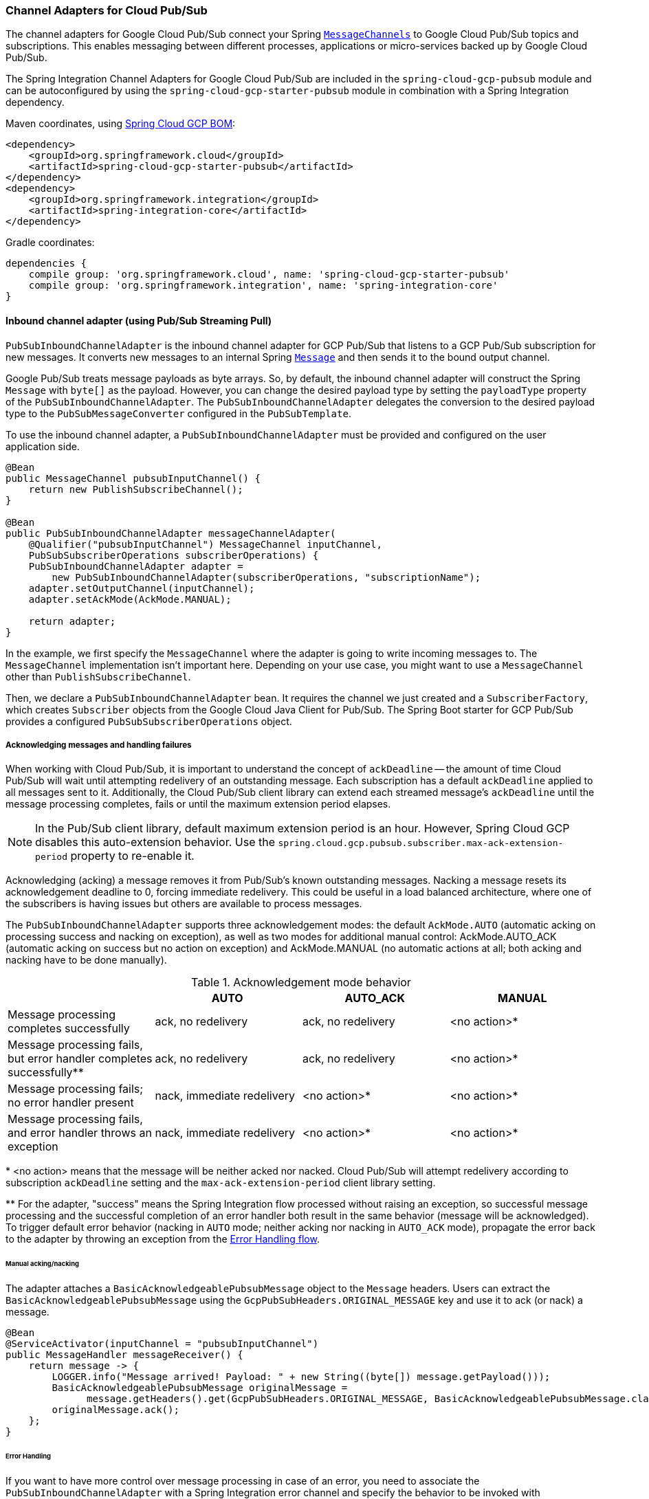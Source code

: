 === Channel Adapters for Cloud Pub/Sub

The channel adapters for Google Cloud Pub/Sub connect your Spring https://docs.spring.io/spring-integration/reference/html/messaging-channels-section.html#channel[`MessageChannels`] to Google Cloud Pub/Sub topics and subscriptions.
This enables messaging between different processes, applications or micro-services backed up by Google Cloud Pub/Sub.

The Spring Integration Channel Adapters for Google Cloud Pub/Sub are included in the `spring-cloud-gcp-pubsub` module and can be autoconfigured by using the `spring-cloud-gcp-starter-pubsub` module in combination with a Spring Integration dependency.

Maven coordinates, using <<getting-started.adoc#_bill_of_materials, Spring Cloud GCP BOM>>:

[source,xml]
----
<dependency>
    <groupId>org.springframework.cloud</groupId>
    <artifactId>spring-cloud-gcp-starter-pubsub</artifactId>
</dependency>
<dependency>
    <groupId>org.springframework.integration</groupId>
    <artifactId>spring-integration-core</artifactId>
</dependency>
----

Gradle coordinates:

[source,subs="normal"]
----
dependencies {
    compile group: 'org.springframework.cloud', name: 'spring-cloud-gcp-starter-pubsub'
    compile group: 'org.springframework.integration', name: 'spring-integration-core'
}
----


==== Inbound channel adapter (using Pub/Sub Streaming Pull)

`PubSubInboundChannelAdapter` is the inbound channel adapter for GCP Pub/Sub that listens to a GCP Pub/Sub subscription for new messages.
It converts new messages to an internal Spring https://docs.spring.io/spring-integration/reference/html/messaging-construction-chapter.html#message[`Message`] and then sends it to the bound output channel.

Google Pub/Sub treats message payloads as byte arrays.
So, by default, the inbound channel adapter will construct the Spring `Message` with `byte[]` as the payload.
However, you can change the desired payload type by setting the `payloadType` property of the `PubSubInboundChannelAdapter`.
The `PubSubInboundChannelAdapter` delegates the conversion to the desired payload type to the `PubSubMessageConverter` configured in the `PubSubTemplate`.


To use the inbound channel adapter, a `PubSubInboundChannelAdapter` must be provided and configured on the user application side.

[source,java]
----
@Bean
public MessageChannel pubsubInputChannel() {
    return new PublishSubscribeChannel();
}

@Bean
public PubSubInboundChannelAdapter messageChannelAdapter(
    @Qualifier("pubsubInputChannel") MessageChannel inputChannel,
    PubSubSubscriberOperations subscriberOperations) {
    PubSubInboundChannelAdapter adapter =
        new PubSubInboundChannelAdapter(subscriberOperations, "subscriptionName");
    adapter.setOutputChannel(inputChannel);
    adapter.setAckMode(AckMode.MANUAL);

    return adapter;
}
----

In the example, we first specify the `MessageChannel` where the adapter is going to write incoming messages to.
The `MessageChannel` implementation isn't important here.
Depending on your use case, you might want to use a `MessageChannel` other than `PublishSubscribeChannel`.

Then, we declare a `PubSubInboundChannelAdapter` bean.
It requires the channel we just created and a `SubscriberFactory`, which creates `Subscriber` objects from the Google Cloud Java Client for Pub/Sub.
The Spring Boot starter for GCP Pub/Sub provides a configured `PubSubSubscriberOperations` object.

===== Acknowledging messages and handling failures
When working with Cloud Pub/Sub, it is important to understand the concept of `ackDeadline` -- the amount of time Cloud Pub/Sub will wait until attempting redelivery of an outstanding message.
Each subscription has a default `ackDeadline` applied to all messages sent to it.
Additionally, the Cloud Pub/Sub client library can extend each streamed message's `ackDeadline` until the message processing completes, fails or until the maximum extension period elapses.

NOTE: In the Pub/Sub client library, default maximum extension period is an hour. However, Spring Cloud GCP disables this auto-extension behavior.
Use the `spring.cloud.gcp.pubsub.subscriber.max-ack-extension-period` property to re-enable it.

Acknowledging (acking) a message removes it from Pub/Sub's known outstanding messages. Nacking a message resets its acknowledgement deadline to 0, forcing immediate redelivery.
This could be useful in a load balanced architecture, where one of the subscribers is having issues but others are available to process messages.

The `PubSubInboundChannelAdapter` supports three acknowledgement modes: the default `AckMode.AUTO` (automatic acking on processing success and nacking on exception), as well as two modes for additional manual control: AckMode.AUTO_ACK (automatic acking on success but no action on exception) and AckMode.MANUAL (no automatic actions at all; both acking and nacking have to be done manually).

.Acknowledgement mode behavior
|===
| |AUTO |AUTO_ACK |MANUAL

| Message processing completes successfully
| ack, no redelivery
| ack, no redelivery
| <no action>*

|Message processing fails, but error handler completes successfully**
| ack, no redelivery
| ack, no redelivery
| <no action>*

|Message processing fails; no error handler present
| nack, immediate redelivery
| <no action>*
| <no action>*

|Message processing fails, and error handler throws an exception
| nack, immediate redelivery
| <no action>*
| <no action>*
|===

{empty}* <no action> means that the message will be neither acked nor nacked.
Cloud Pub/Sub will attempt redelivery according to subscription `ackDeadline` setting and the `max-ack-extension-period` client library setting.

{empty}** For the adapter, "success" means the Spring Integration flow processed without raising an exception, so successful message processing and the successful completion of an error handler both result in the same behavior (message will be acknowledged).
To trigger default error behavior (nacking in `AUTO` mode; neither acking nor nacking in `AUTO_ACK` mode), propagate the error back to the adapter by throwing an exception from the <<Error Handling,Error Handling flow>>.

====== Manual acking/nacking

The adapter attaches a `BasicAcknowledgeablePubsubMessage` object to the `Message` headers.
Users can extract the `BasicAcknowledgeablePubsubMessage` using the `GcpPubSubHeaders.ORIGINAL_MESSAGE` key and use it to ack (or nack) a message.

[source,java]
----
@Bean
@ServiceActivator(inputChannel = "pubsubInputChannel")
public MessageHandler messageReceiver() {
    return message -> {
        LOGGER.info("Message arrived! Payload: " + new String((byte[]) message.getPayload()));
        BasicAcknowledgeablePubsubMessage originalMessage =
              message.getHeaders().get(GcpPubSubHeaders.ORIGINAL_MESSAGE, BasicAcknowledgeablePubsubMessage.class);
        originalMessage.ack();
    };
}
----

====== Error Handling

If you want to have more control over message processing in case of an error, you need to associate the `PubSubInboundChannelAdapter` with a Spring Integration error channel and specify the behavior to be invoked with `@ServiceActivator`.

NOTE: In order to activate the default behavior (nacking in `AUTO` mode; neither acking nor nacking in `AUTO_ACK` mode), your error handler has to throw an exception.
Otherwise, the adapter will assume that processing completed successfully and will ack the message.

[source,java]
----
@Bean
public MessageChannel pubsubInputChannel() {
    return new PublishSubscribeChannel();
}

@Bean
public PubSubInboundChannelAdapter messageChannelAdapter(
    @Qualifier("pubsubInputChannel") MessageChannel inputChannel,
    SubscriberFactory subscriberFactory) {
    PubSubInboundChannelAdapter adapter =
        new PubSubInboundChannelAdapter(subscriberFactory, "subscriptionName");
    adapter.setOutputChannel(inputChannel);
    adapter.setAckMode(AckMode.AUTO_ACK);
    adapter.setErrorChannelName("pubsubErrors");

    return adapter;
}

@ServiceActivator(inputChannel =  "pubsubErrors")
public void pubsubErrorHandler(Message<MessagingException> message) {
	LOGGER.warn("This message will be automatically acked because error handler completes successfully");
}
----

If you would prefer to manually ack or nack the message, you can do it by retrieving the header of the exception payload:

[source,java]
----

@ServiceActivator(inputChannel =  "pubsubErrors")
public void pubsubErrorHandler(Message<MessagingException> exceptionMessage) {

	BasicAcknowledgeablePubsubMessage originalMessage =
	  (BasicAcknowledgeablePubsubMessage)exceptionMessage.getPayload().getFailedMessage()
	    .getHeaders().get(GcpPubSubHeaders.ORIGINAL_MESSAGE);

	originalMessage.nack();
}
----



==== Pollable Message Source (using Pub/Sub Synchronous Pull)

While `PubSubInboundChannelAdapter`, through the underlying Asynchronous Pull Pub/Sub mechanism, provides the best performance for high-volume applications that receive a steady flow of messages, it can create load balancing anomalies due to message caching.
This behavior is most obvious when publishing a large batch of small messages that take a long time to process individually.
It manifests as one subscriber taking up most messages, even if multiple subscribers are available to take on the work.
For a more detailed explanation of this scenario, see https://cloud.google.com/pubsub/docs/pull#streamingpull_dealing_with_large_backlogs_of_small_messages[GCP Pub/Sub documentation].

In such a scenario, a `PubSubMessageSource` can help spread the load between different subscribers more evenly.

As with the Inbound Channel Adapter, the message source has a configurable acknowledgement mode, payload type, and header mapping.

The default behavior is to return from the synchronous pull operation immediately if no messages are present.
This can be overridden by using `setBlockOnPull()` method to wait for at least one message to arrive.

By default, `PubSubMessageSource` pulls from the subscription one message at a time.
To pull a batch of messages on each request, use the `setMaxFetchSize()` method to set the batch size.

[source,java]
----
@Bean
@InboundChannelAdapter(channel = "pubsubInputChannel", poller = @Poller(fixedDelay = "100"))
public MessageSource<Object> pubsubAdapter(PubSubTemplate pubSubTemplate) {
	PubSubMessageSource messageSource = new PubSubMessageSource(pubSubTemplate,  "exampleSubscription");
	messageSource.setAckMode(AckMode.MANUAL);
	messageSource.setPayloadType(String.class);
	messageSource.setBlockOnPull(true);
	messageSource.setMaxFetchSize(100);
	return messageSource;
}
----

The `@InboundChannelAdapter` annotation above ensures that the configured `MessageSource` is polled for messages, which are then available for manipulation with any Spring Integration mechanism on the `pubsubInputChannel` message channel.
For example, messages can be retrieved in a method annotated with `@ServiceActivator`, as seen below.

For additional flexibility, `PubSubMessageSource` attaches an `AcknowledgeablePubSubMessage` object to the `GcpPubSubHeaders.ORIGINAL_MESSAGE` message header.
The object can be used for manually (n)acking the message.

[source,java]
----
@ServiceActivator(inputChannel = "pubsubInputChannel")
public void messageReceiver(String payload,
        @Header(GcpPubSubHeaders.ORIGINAL_MESSAGE) AcknowledgeablePubsubMessage message)
            throws InterruptedException {
    LOGGER.info("Message arrived by Synchronous Pull! Payload: " + payload);
    message.ack();
}
----

NOTE: `AcknowledgeablePubSubMessage` objects acquired by synchronous pull are aware of their own acknowledgement IDs.
Streaming pull does not expose this information due to limitations of the underlying API, and returns `BasicAcknowledgeablePubsubMessage` objects that allow acking/nacking individual messages, but not extracting acknowledgement IDs for future processing.

==== Outbound channel adapter

`PubSubMessageHandler` is the outbound channel adapter for GCP Pub/Sub that listens for new messages on a Spring `MessageChannel`.
It uses `PubSubTemplate` to post them to a GCP Pub/Sub topic.

To construct a Pub/Sub representation of the message, the outbound channel adapter needs to convert the Spring `Message` payload to a byte array representation expected by Pub/Sub.
It delegates this conversion to the `PubSubTemplate`.
To customize the conversion, you can specify a `PubSubMessageConverter` in the `PubSubTemplate` that should convert the `Object` payload and headers of the Spring `Message` to a `PubsubMessage`.

To use the outbound channel adapter, a `PubSubMessageHandler` bean must be provided and configured on the user application side.

[source,java]
----
@Bean
@ServiceActivator(inputChannel = "pubsubOutputChannel")
public MessageHandler messageSender(PubSubTemplate pubsubTemplate) {
    return new PubSubMessageHandler(pubsubTemplate, "topicName");
}
----

The provided `PubSubTemplate` contains all the necessary configuration to publish messages to a GCP Pub/Sub topic.

`PubSubMessageHandler` publishes messages asynchronously by default.
A publish timeout can be configured for synchronous publishing.
If none is provided, the adapter waits indefinitely for a response.

It is possible to set user-defined callbacks for the `publish()` call in `PubSubMessageHandler` through the `setPublishFutureCallback()` method.
These are useful to process the message ID, in case of success, or the error if any was thrown.

To override the default destination you can use the `GcpPubSubHeaders.DESTINATION` header.

[source,java]
----

@Autowired
private MessageChannel pubsubOutputChannel;

public void handleMessage(Message<?> msg) throws MessagingException {
    final Message<?> message = MessageBuilder
        .withPayload(msg.getPayload())
        .setHeader(GcpPubSubHeaders.TOPIC, "customTopic").build();
    pubsubOutputChannel.send(message);
}
----

It is also possible to set an SpEL expression for the topic with the `setTopicExpression()` or `setTopicExpressionString()` methods.

==== Header mapping

These channel adapters contain header mappers that allow you to map, or filter out, headers from Spring to Google Cloud Pub/Sub messages, and vice-versa.
By default, the inbound channel adapter maps every header on the Google Cloud Pub/Sub messages to the Spring messages produced by the adapter.
The outbound channel adapter maps every header from Spring messages into Google Cloud Pub/Sub ones, except the ones added by Spring, like headers with key `"id"`, `"timestamp"` and `"gcp_pubsub_acknowledgement"`.
In the process, the outbound mapper also converts the value of the headers into string.

Each adapter declares a `setHeaderMapper()` method to let you further customize which headers you want to map from Spring to Google Cloud Pub/Sub, and vice-versa.

For example, to filter out headers `"foo"`, `"bar"` and all headers starting with the prefix "prefix_", you can use `setHeaderMapper()` along with the `PubSubHeaderMapper` implementation provided by this module.

[source,java]
----
PubSubMessageHandler adapter = ...
...
PubSubHeaderMapper headerMapper = new PubSubHeaderMapper();
headerMapper.setOutboundHeaderPatterns("!foo", "!bar", "!prefix_*", "*");
adapter.setHeaderMapper(headerMapper);
----

NOTE: The order in which the patterns are declared in `PubSubHeaderMapper.setOutboundHeaderPatterns()` and `PubSubHeaderMapper.setInboundHeaderPatterns()` matters.
The first patterns have precedence over the following ones.

In the previous example, the `"*"` pattern means every header is mapped.
However, because it comes last in the list, https://docs.spring.io/spring-integration/api/org/springframework/integration/util/PatternMatchUtils.html#smartMatch-java.lang.String-java.lang.String...-[the previous patterns take precedence].

==== Pub/Sub Channel Adapter Samples

Available examples:

- https://github.com/spring-cloud/spring-cloud-gcp/tree/master/spring-cloud-gcp-samples/spring-cloud-gcp-integration-pubsub-sample[Sending/Receiving Messages with Channel Adapters]
- https://github.com/spring-cloud/spring-cloud-gcp/tree/master/spring-cloud-gcp-samples/spring-cloud-gcp-integration-pubsub-json-sample[Pub/Sub Channel Adapters with JSON payloads]
- https://codelabs.developers.google.com/codelabs/cloud-spring-cloud-gcp-pubsub-integration/index.html[Spring Integration and Pub/Sub Codelab]
